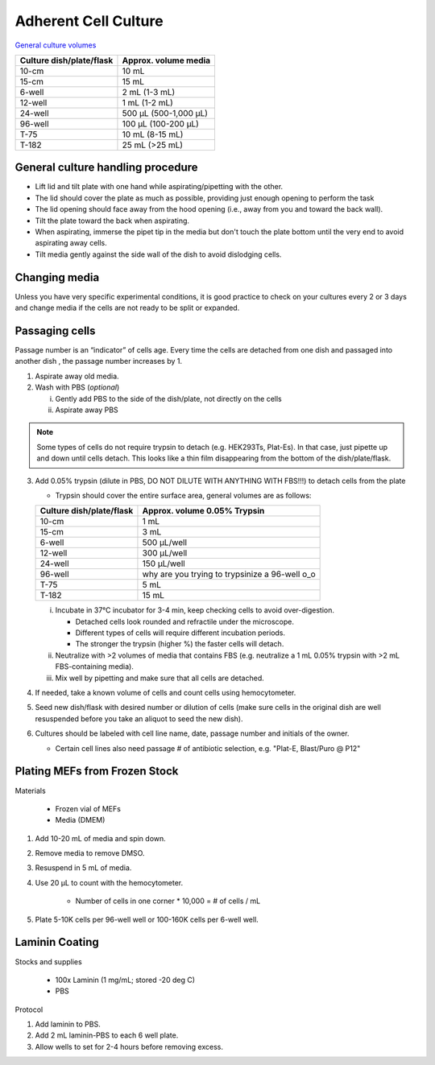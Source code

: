 ==========================
Adherent Cell Culture
==========================

`General culture volumes <https://www.thermofisher.com/us/en/home/references/gibco-cell-culture-basics/cell-culture-protocols/cell-culture-useful-numbers.html>`_

============================   =================================================
**Culture dish/plate/flask**    **Approx. volume media**
============================   =================================================
10-cm                           10 mL
15-cm                           15 mL
6-well                          2 mL (1-3 mL)
12-well                         1 mL (1-2 mL)
24-well                         500 µL (500-1,000 µL)
96-well                         100 µL (100-200 µL)
T-75                            10 mL (8-15 mL)
T-182                           25 mL (>25 mL)
============================   =================================================


General culture handling procedure
-----------------------------------
- Lift lid and tilt plate with one hand while aspirating/pipetting with the other.
- The lid should cover the plate as much as possible, providing just enough opening to perform the task
- The lid opening should face away from the hood opening (i.e., away from you and toward the back wall).
- Tilt the plate toward the back when aspirating.
- When aspirating, immerse the pipet tip in the media but don't touch the plate bottom until the very end to avoid aspirating away cells.
- Tilt media gently against the side wall of the dish to avoid dislodging cells.

Changing media
---------------
Unless you have very specific experimental conditions, it is good practice to check on your cultures
every 2 or 3 days and change media if the cells are not ready to be split or expanded.

Passaging cells
----------------
Passage number is an “indicator” of cells age. Every time the cells are detached from one dish and passaged into another dish , the passage number increases by 1.

1.  Aspirate away old media.
2.  Wash with PBS (*optional*)

    i.  Gently add PBS to the side of the dish/plate, not directly on the cells
    ii. Aspirate away PBS

.. note::
    Some types of cells do not require trypsin to detach (e.g. HEK293Ts, Plat-Es). In that case, just pipette up and down until cells detach. This looks like a thin film disappearing from the bottom of the dish/plate/flask.


3.  Add 0.05% trypsin (dilute in PBS, DO NOT DILUTE WITH ANYTHING WITH FBS!!!) to detach cells from the plate

    - Trypsin should cover the entire surface area, general volumes are as follows:

    ============================   =================================================
    **Culture dish/plate/flask**    **Approx. volume 0.05% Trypsin**
    ============================   =================================================
    10-cm                           1 mL
    15-cm                           3 mL
    6-well                          500 µL/well
    12-well                         300 µL/well
    24-well                         150 µL/well
    96-well                         why are you trying to trypsinize a 96-well o_o
    T-75                            5 mL
    T-182                           15 mL
    ============================   =================================================

    i.  Incubate in 37°C incubator for 3-4 min, keep checking cells to avoid over-digestion.

        - Detached cells look rounded and refractile under the microscope.
        - Different types of cells will require different incubation periods.
        - The stronger the trypsin (higher %) the faster cells will detach.

    ii. Neutralize with >2 volumes of media that contains FBS (e.g. neutralize a 1 mL 0.05% trypsin with >2 mL FBS-containing media).
    iii. Mix well by pipetting and make sure that all cells are detached.

4.  If needed, take a known volume of cells and count cells using hemocytometer.
5.  Seed new dish/flask with desired number or dilution of cells (make sure cells in the original dish are well resuspended before you take an aliquot to seed the new dish).
6.  Cultures should be labeled with cell line name, date, passage number and initials of the owner.

    - Certain cell lines also need passage # of antibiotic selection, e.g. "Plat-E, Blast/Puro @ P12"


Plating MEFs from Frozen Stock
--------------------------------------------------------

Materials 

    - Frozen vial of MEFs
    - Media (DMEM)

1. Add 10-20 mL of media and spin down. 
2. Remove media to remove DMSO. 
3. Resuspend in 5 mL of media. 
4. Use 20 µL to count with the hemocytometer.

    - Number of cells in one corner * 10,000 = # of cells / mL 

5. Plate 5-10K cells per 96-well well or 100-160K cells per 6-well well.


Laminin Coating 
---------------------------------------------------------

Stocks and supplies

    - 100x Laminin (1 mg/mL; stored -20 deg C)
    - PBS

Protocol

1. Add laminin to PBS. 
2. Add 2 mL laminin-PBS to each 6 well plate. 
3. Allow wells to set for 2-4 hours before removing excess. 